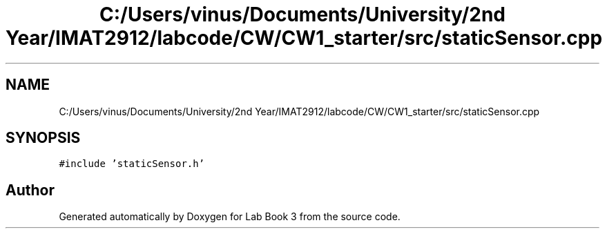 .TH "C:/Users/vinus/Documents/University/2nd Year/IMAT2912/labcode/CW/CW1_starter/src/staticSensor.cpp" 3 "Fri Apr 30 2021" "Lab Book 3" \" -*- nroff -*-
.ad l
.nh
.SH NAME
C:/Users/vinus/Documents/University/2nd Year/IMAT2912/labcode/CW/CW1_starter/src/staticSensor.cpp
.SH SYNOPSIS
.br
.PP
\fC#include 'staticSensor\&.h'\fP
.br

.SH "Author"
.PP 
Generated automatically by Doxygen for Lab Book 3 from the source code\&.

